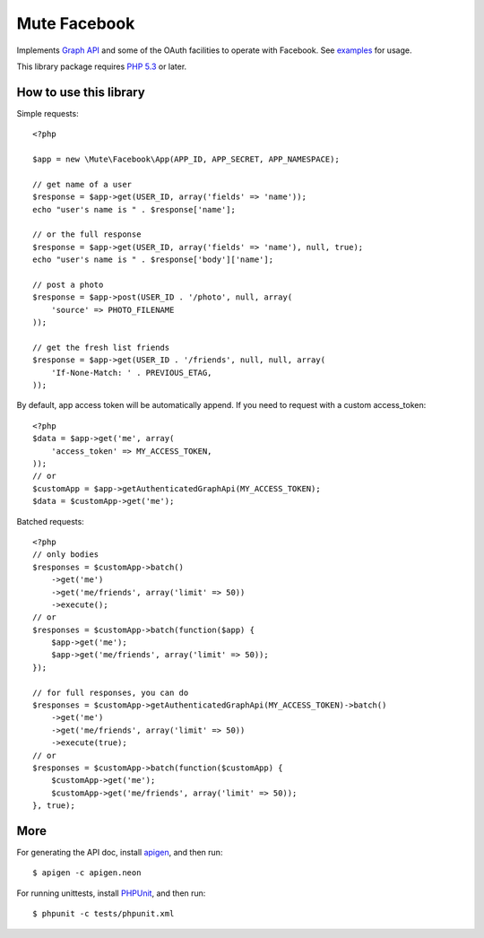 Mute Facebook
=============


Implements `Graph API`_ and some of the OAuth facilities to operate with Facebook. See `examples`_ for usage.

This library package requires `PHP 5.3`_ or later.


How to use this library
-----------------------

Simple requests::

    <?php

    $app = new \Mute\Facebook\App(APP_ID, APP_SECRET, APP_NAMESPACE);

    // get name of a user
    $response = $app->get(USER_ID, array('fields' => 'name'));
    echo "user's name is " . $response['name'];

    // or the full response
    $response = $app->get(USER_ID, array('fields' => 'name'), null, true);
    echo "user's name is " . $response['body']['name'];

    // post a photo
    $response = $app->post(USER_ID . '/photo', null, array(
        'source' => PHOTO_FILENAME
    ));

    // get the fresh list friends
    $response = $app->get(USER_ID . '/friends', null, null, array(
        'If-None-Match: ' . PREVIOUS_ETAG,
    ));

By default, app access token will be automatically append. If you need to request with a custom access_token::

    <?php
    $data = $app->get('me', array(
        'access_token' => MY_ACCESS_TOKEN,
    ));
    // or
    $customApp = $app->getAuthenticatedGraphApi(MY_ACCESS_TOKEN);
    $data = $customApp->get('me');

Batched requests::

    <?php
    // only bodies
    $responses = $customApp->batch()
        ->get('me')
        ->get('me/friends', array('limit' => 50))
        ->execute();
    // or
    $responses = $customApp->batch(function($app) {
        $app->get('me');
        $app->get('me/friends', array('limit' => 50));
    });

    // for full responses, you can do
    $responses = $customApp->getAuthenticatedGraphApi(MY_ACCESS_TOKEN)->batch()
        ->get('me')
        ->get('me/friends', array('limit' => 50))
        ->execute(true);
    // or
    $responses = $customApp->batch(function($customApp) {
        $customApp->get('me');
        $customApp->get('me/friends', array('limit' => 50));
    }, true);


More
----

For generating the API doc, install apigen_, and then run::

     $ apigen -c apigen.neon

For running unittests, install PHPUnit_, and then run::

    $ phpunit -c tests/phpunit.xml


.. _Graph API: https://developers.facebook.com/docs/reference/api/
.. _examples: https://github.com/johnnoone/php-facebook/tree/master/example
.. _PHP 5.3: http://php.net/releases/5_3_0.php
.. _apigen: apigen.org
.. _PHPUnit: www.phpunit.de
